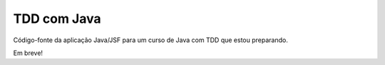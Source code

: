 TDD com Java
============

Código-fonte da aplicação Java/JSF para um curso de Java com TDD que estou preparando.

Em breve!

